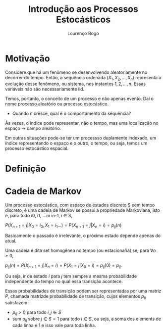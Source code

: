 #+TITLE: Introdução aos Processos Estocásticos
#+AUTHOR: Lourenço Bogo
#+OPTIONS: toc:nil

* Motivação
Considere que há um fenômeno se desenvolvendo aleatoriamente no decorrer do tempo.
Então, a sequência ordenada $(X_1, X_2, \dots, X_n)$ representa a evolução desse fenômeno, ou sistema, nos instantes $1, 2, \dots, n$.
Essas variáveis não são necessariamente iid.

Temos, portanto, o conceito de um processo e não apenas evento. Daí o nome processo aleatório ou processo estocástico.

- Quando n cresce, qual é o comportamento da sequência?

Às vezes, o índice pode representar, não o tempo, mas uma localização no espaço $\rightarrow$ campo aleatório.

Em outras situações pode-se ter um processso duplamente indexado, um índice representando o espaço e o outro, o tempo, ou seja, temos um processo estocástico espacial.

* Definição
* Cadeia de Markov
Um processo estocástico, com espaço de estados discreto S eem tempo discreto, é uma cadeia de Markov se possui a propriedade Markoviana, isto é, para todo i0, i1, ...m in-1, i \in S,

$P(X_{n+1} = j | X_0 = i_0, X_1 = i_1 ...) = P(X_{n+1} = j | X_n = i) = p_{ij}(n)$

Basicamente o passado é irrelevante, o próximo estado depende apenas do atual.

Uma cadeia é dita set homogênea no tempo (ou estacionaŕia) se, para $\forall n \geq 0$,

$p_{ij}(n) = P(X_{n+1} = j | X_n = i) = P(X_1 = j | X_0 = i) = p_{ij}(0) = p_{ij}$.

Ou seja, ir de estado $i$ para $j$ tem sempre a mesma probabilidade independente do tempo no qual essa transição acontece.

Essas probabilidades de transição podem ser representadas por uma matriz $P$, chamada matrizde probabilidade de transição, cujos elementos $p_{ij}$ satisfazem:

- $p_{ij} > 0$ para todo $i, j \in S$
- sum p_{ij} sobre $j \in S = 1$ para todo $i \in S$, ou seja, a soma dos elements de cada linha é 1 e isso vale para toda linha.


